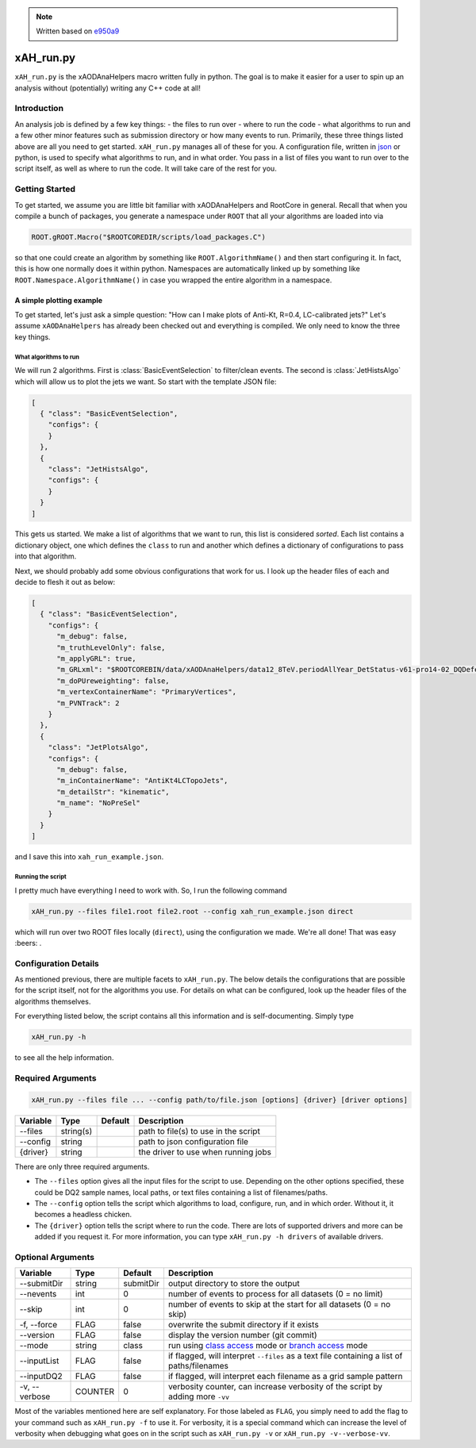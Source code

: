 .. note::
    Written based on `e950a9 <https://github.com/UCATLAS/xAODAnaHelpers/tree/e950a91ffc37f939a262d749f6e7419dfd6de627>`_

xAH_run.py
==========

``xAH_run.py`` is the xAODAnaHelpers macro written fully in python. The
goal is to make it easier for a user to spin up an analysis without
(potentially) writing any C++ code at all!

Introduction
------------

An analysis job is defined by a few key things: - the files to run over - where to run the code - what algorithms to run and a few other minor features such as submission directory or how many events to run. Primarily, these three things listed above are all you need to get started. ``xAH_run.py`` manages all of these for you. A configuration file, written in `json <http://www.json.org/>`_ or python, is used to specify what algorithms to run, and in what order. You pass in a list of files you want to run over to the script itself, as well as where to run the code. It will take care of the rest for you.

Getting Started
---------------

To get started, we assume you are little bit familiar with xAODAnaHelpers and RootCore in general. Recall that when you compile a bunch of packages, you generate a namespace under ``ROOT`` that all your algorithms are loaded into via

.. code:: python

    ROOT.gROOT.Macro("$ROOTCOREDIR/scripts/load_packages.C")

so that one could create an algorithm by something like ``ROOT.AlgorithmName()`` and then start configuring it. In fact, this is how one normally does it within python. Namespaces are automatically linked up by something like ``ROOT.Namespace.AlgorithmName()`` in case you wrapped the entire algorithm in a namespace.

A simple plotting example
~~~~~~~~~~~~~~~~~~~~~~~~~

To get started, let's just ask a simple question: "How can I make plots of Anti-Kt, R=0.4, LC-calibrated jets?" Let's assume ``xAODAnaHelpers`` has already been checked out and everything is compiled. We only need to know the three key things.

What algorithms to run
^^^^^^^^^^^^^^^^^^^^^^

We will run 2 algorithms. First is :class:`BasicEventSelection` to filter/clean events. The second is :class:`JetHistsAlgo` which will allow us to plot the jets we want. So start with the template JSON file:

.. code:: json

    [
      { "class": "BasicEventSelection",
        "configs": {
        }
      },
      {
        "class": "JetHistsAlgo",
        "configs": {
        }
      }
    ]

This gets us started. We make a list of algorithms that we want to run, this list is considered *sorted*. Each list contains a dictionary object, one which defines the ``class`` to run and another which defines a dictionary of configurations to pass into that algorithm.

Next, we should probably add some obvious configurations that work for us. I look up the header files of each and decide to flesh it out as below:

.. code:: json

    [
      { "class": "BasicEventSelection",
        "configs": {
          "m_debug": false,
          "m_truthLevelOnly": false,
          "m_applyGRL": true,
          "m_GRLxml": "$ROOTCOREBIN/data/xAODAnaHelpers/data12_8TeV.periodAllYear_DetStatus-v61-pro14-02_DQDefects-00-01-00_PHYS_StandardGRL_All_Good.xml",
          "m_doPUreweighting": false,
          "m_vertexContainerName": "PrimaryVertices",
          "m_PVNTrack": 2
        }
      },
      {
        "class": "JetPlotsAlgo",
        "configs": {
          "m_debug": false,
          "m_inContainerName": "AntiKt4LCTopoJets",
          "m_detailStr": "kinematic",
          "m_name": "NoPreSel"
        }
      }
    ]

and I save this into ``xah_run_example.json``.

Running the script
^^^^^^^^^^^^^^^^^^

I pretty much have everything I need to work with. So, I run the following command

.. code:: bash

    xAH_run.py --files file1.root file2.root --config xah_run_example.json direct

which will run over two ROOT files locally (``direct``), using the configuration we made. We're all done! That was easy :beers: .

Configuration Details
---------------------

As mentioned previous, there are multiple facets to ``xAH_run.py``. The below details the configurations that are possible for the script itself, not for the algorithms you use. For details on what can be configured, look up the header files of the algorithms themselves.

For everything listed below, the script contains all this information and is self-documenting. Simply type

.. code:: bash

    xAH_run.py -h

to see all the help information.

Required Arguments
------------------

.. code:: bash

    xAH_run.py --files file ... --config path/to/file.json [options] {driver} [driver options]

+------------+-------------+-----------+----------------------------------------+
| Variable   | Type        | Default   | Description                            |
+============+=============+===========+========================================+
| --files    | string(s)   |           | path to file(s) to use in the script   |
+------------+-------------+-----------+----------------------------------------+
| --config   | string      |           | path to json configuration file        |
+------------+-------------+-----------+----------------------------------------+
| {driver}   | string      |           | the driver to use when running jobs    |
+------------+-------------+-----------+----------------------------------------+

There are only three required arguments.

-  The ``--files`` option gives all the input files for the script to
   use. Depending on the other options specified, these could be DQ2
   sample names, local paths, or text files containing a list of
   filenames/paths.
-  The ``--config`` option tells the script which algorithms to load,
   configure, run, and in which order. Without it, it becomes a headless
   chicken.
-  The ``{driver}`` option tells the script where to run the code. There
   are lots of supported drivers and more can be added if you request
   it. For more information, you can type ``xAH_run.py -h drivers`` of
   available drivers.

Optional Arguments
------------------

+-----------------+-----------+-------------+-----------------------------------------------------------------------------------------------------------------------------------------------------------------------------------+
| Variable        | Type      | Default     | Description                                                                                                                                                                       |
+=================+===========+=============+===================================================================================================================================================================================+
| --submitDir     | string    | submitDir   | output directory to store the output                                                                                                                                              |
+-----------------+-----------+-------------+-----------------------------------------------------------------------------------------------------------------------------------------------------------------------------------+
| --nevents       | int       | 0           | number of events to process for all datasets (0 = no limit)                                                                                                                       |
+-----------------+-----------+-------------+-----------------------------------------------------------------------------------------------------------------------------------------------------------------------------------+
| --skip          | int       | 0           | number of events to skip at the start for all datasets (0 = no skip)                                                                                                              |
+-----------------+-----------+-------------+-----------------------------------------------------------------------------------------------------------------------------------------------------------------------------------+
| -f, --force     | FLAG      | false       | overwrite the submit directory if it exists                                                                                                                                       |
+-----------------+-----------+-------------+-----------------------------------------------------------------------------------------------------------------------------------------------------------------------------------+
| --version       | FLAG      | false       | display the version number (git commit)                                                                                                                                           |
+-----------------+-----------+-------------+-----------------------------------------------------------------------------------------------------------------------------------------------------------------------------------+
| --mode          | string    | class       | run using `class access <https://github.com/kratsg/TheAccountant/wiki/Access-Mode>`__ mode or `branch access <https://github.com/kratsg/TheAccountant/wiki/Access-Mode>`__ mode   |
+-----------------+-----------+-------------+-----------------------------------------------------------------------------------------------------------------------------------------------------------------------------------+
| --inputList     | FLAG      | false       | if flagged, will interpret ``--files`` as a text file containing a list of paths/filenames                                                                                        |
+-----------------+-----------+-------------+-----------------------------------------------------------------------------------------------------------------------------------------------------------------------------------+
| --inputDQ2      | FLAG      | false       | if flagged, will interpret each filename as a grid sample pattern                                                                                                                 |
+-----------------+-----------+-------------+-----------------------------------------------------------------------------------------------------------------------------------------------------------------------------------+
| -v, --verbose   | COUNTER   | 0           | verbosity counter, can increase verbosity of the script by adding more ``-vv``                                                                                                    |
+-----------------+-----------+-------------+-----------------------------------------------------------------------------------------------------------------------------------------------------------------------------------+

Most of the variables mentioned here are self explanatory. For those
labeled as ``FLAG``, you simply need to add the flag to your command
such as ``xAH_run.py -f`` to use it. For verbosity, it is a special
command which can increase the level of verbosity when debugging what
goes on in the script such as ``xAH_run.py -v`` or
``xAH_run.py -v--verbose-vv``.

